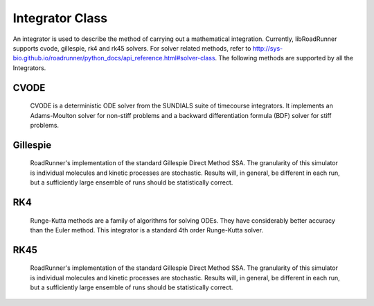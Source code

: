 Integrator Class
________________

.. class:: roadrunner.Integrator

    An integrator is used to describe the method of carrying out a mathematical integration. Currently, libRoadRunner supports cvode, gillespie, rk4 and rk45 solvers. For solver related methods, refer to http://sys-bio.github.io/roadrunner/python_docs/api_reference.html#solver-class. The following methods are supported by all the Integrators.


.. method:: Integrator.getIntegrationMethod()

    Gets the method of integration as an integer. (0-Deterministic, 1-Stochastic, 2-Hybrid, 3-Other).


.. method:: Integrator.getListener()

    Gets the integrator listener.


.. method:: Integrator.integrate(t0, hstep)

    Main integration routine.

    :param double t0: start time
    :param double hstep: time step size


.. method:: Integrator.loadSBMLSettings(filename)

    Load an SBML settings file and apply the configuration options.
    Note: Can assign relative and absolute tolerances.

    :param string filename: A string which may be a local path, URI or contents of an SBML document.


.. method:: Integrator.restart(t0)

    Reset time to zero and reinitialize model. Applies events which occur before time zero. Reinitializes CVODE and the executable model.

    :param double t0: start time


.. method:: Integrator.setListener(listener)

    Sets the integrator listener.

    :param listener: Swig Object of type 'rr::PyIntegratorListenerPtr *'


.. method:: Integrator.tweakTolerances()

    Fix tolerances for SBML tests. In order to ensure that the results of the SBML test suite remain valid, this method enforces a lower bound on tolerance values. Sets minimum absolute and relative tolerances to Config::CVODE_MIN_ABSOLUTE and Config::CVODE_MIN_RELATIVE respectively.


CVODE
-----

   CVODE is a deterministic ODE solver from the SUNDIALS suite of timecourse integrators. It implements an Adams-Moulton solver for non-stiff problems and a backward differentiation formula (BDF) solver for stiff problems.


.. attribute:: Integrator.absolute_tolerance

    Specifies the scalar absolute tolerance. CVODE calculates a vector of error weights which is used in all error and convergence tests. The weighted RMS norm for the absolute tolerance should not become smaller than this value. Default value is Config::CVODE_MIN_ABSOLUTE.

    >>> r.integrator.absolute_tolerance = 1

.. attribute:: Integrator.initial_time_step

    Specifies the initial time step size. If inappropriate, CVODE will attempt to estimate a better initial time step. Default value is 0.0

    >>> r.integrator.initial_time_step = 1

.. attribute:: Integrator.maximum_adams_order

    Specifies the maximum order for Adams-Moulton intergration. This integration method is used for non-stiff problems. Default value is 12.

    >>> r.integrator.maximum_adams_order = 20

.. attribute:: Integrator.maximum_bdf_order

    Specifies the maximum order for Backward Differentiation Formula integration. This integration method is used for stiff problems. Default value is 5.


.. attribute:: Integrator.maximum_num_steps

    Specifies the maximum number of steps to be taken by the CVODE solver in its attempt to reach tout. Default value is 20000.


.. attribute:: Integrator.maximum_time_step

    Specifies the maximum absolute value of step size allowed. If inappropriate, CVODE will attempt to estimate a better maximum time step. Default value is 0.0.


.. attribute:: Integrator.minimum_time_step

    Specifies the minimum absolute value of step size allowed. If inappropriate, CVODE will attempt to estimate a better maximum time step. Default value is 0.0.


.. attribute:: Integrator.multiple_steps

    Perform a multiple time step simulation. Default value is false.

    >>> r.integrator.multiple_steps = True

.. attribute:: Integrator.relative_tolerance

    Specifies the scalar relative tolerance. CVODE calculates a vector of error weights which is used in all error and convergence tests. The weighted RMS norm for the relative tolerance should not become smaller than this value. Default value is Config::CVODE_MIN_RELATIVE.


.. attribute:: Integrator.stiff

    Specifies whether the integrator attempts to solve stiff equations. Ensure the integrator can solver stiff differential equations by setting this value to true. Default value is true.


.. attribute:: Integrator.variable_step_size

    Perform a variable time step simulation. Enabling this setting will allow the integrator to adapt the size of each time step. This will result in a non-uniform time column. Default value is flase.


Gillespie
---------

    RoadRunner's implementation of the standard Gillespie Direct Method SSA. The granularity of this simulator is individual molecules and kinetic processes are stochastic. Results will, in general, be different in each run, but a sufficiently large ensemble of runs should be statistically correct.


.. attribute:: Integrator.initial_time_step

    Specifies the initial time step size. If inappropriate, CVODE will attempt to estimate a better initial time step. Default value is 0.0

    >>> r.setIntegrator('gillespie') # set integrator first
    >>> r.integrator.seed = '1234'


.. attribute:: Integrator.maximum_time_step

    Specifies the maximum absolute value of step size allowed. If inappropriate, CVODE will attempt to estimate a better maximum time step. Default value is 0.0.


.. attribute:: Integrator.minimum_time_step

    Specifies the minimum absolute value of step size allowed. If inappropriate, CVODE will attempt to estimate a better maximum time step. Default value is 0.0.


.. attribute:: Integrator.nonnegative

    Prevents species amounts from going negative during a simulation. Default value is false.


.. attribute:: Integrator.seed

   Set the seed into the random engine.


.. attribute:: Integrator.variable_step_size

    Perform a variable time step simulation. Enabling this setting will allow the integrator to adapt the size of each time step. This will result in a non-uniform time column. Default value is flase.


RK4
---
    
    Runge-Kutta methods are a family of algorithms for solving ODEs. They have considerably better accuracy than the Euler method. This integrator is a standard 4th order Runge-Kutta solver.


RK45
----

    RoadRunner's implementation of the standard Gillespie Direct Method SSA. The granularity of this simulator is individual molecules and kinetic processes are stochastic. Results will, in general, be different in each run, but a sufficiently large ensemble of runs should be statistically correct.


.. attribute:: Integrator.epsilon

    Specifies the maximum error tolerance allowed. Default value is 1e-12.

    >>> r.setIntegrator('rk45') # set integrator first
    >>> r.integrator.epsilon = 1e-10

.. attribute:: Integrator.maximum_time_step

    Specifies the maximum absolute value of step size allowed. If inappropriate, CVODE will attempt to estimate a better maximum time step. Default value is 0.0.


.. attribute:: Integrator.minimum_time_step

    Specifies the minimum absolute value of step size allowed. If inappropriate, CVODE will attempt to estimate a better maximum time step. Default value is 0.0.


.. attribute:: Integrator.variable_step_size

    Perform a variable time step simulation. Enabling this setting will allow the integrator to adapt the size of each time step. This will result in a non-uniform time column. Default value is flase.

